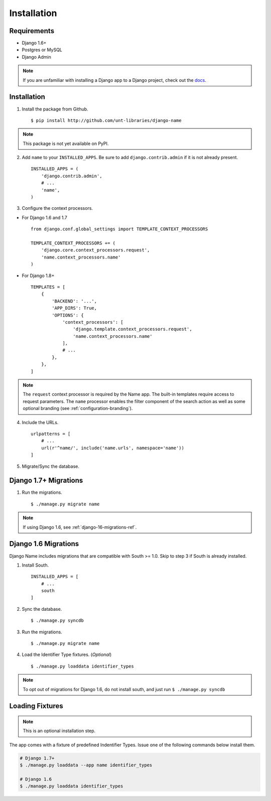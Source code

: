 
============
Installation
============

Requirements
------------

- Django 1.6+
- Postgres or MySQL
- Django Admin

.. note:: If you are unfamiliar with installing a Django app to a Django project, check out the docs_.

.. _docs: https://docs.djangoproject.com/en/1.8/

Installation
------------

1. Install the package from Github. ::

    $ pip install http://github.com/unt-libraries/django-name

.. note::
    This package is not yet available on PyPI.
    

2. Add ``name`` to your ``INSTALLED_APPS``. Be sure to add ``django.contrib.admin`` if it is not already present. ::

    INSTALLED_APPS = (
        'django.contrib.admin',
        # ...
        'name',
    )

3. Configure the context processors. 

- For Django 1.6 and 1.7 ::

    from django.conf.global_settings import TEMPLATE_CONTEXT_PROCESSORS

    TEMPLATE_CONTEXT_PROCESSORS += (
        'django.core.context_processors.request',
        'name.context_processors.name'
    )

- For Django 1.8+ ::

    TEMPLATES = [
        {
            'BACKEND': '...',
            'APP_DIRS': True,
            'OPTIONS': {
                'context_processors': [
                    'django.template.context_processors.request',
                    'name.context_processors.name'
                ],
                # ...
            },
        },
    ]
    

.. note:: The ``request`` context processor is required by the Name app. The built-in templates require access to request parameters.
    The ``name`` processor enables the filter component of the search action as well as some optional branding (see :ref:`configuration-branding`).


4. Include the URLs. ::

    urlpatterns = [
        # ...
        url(r'^name/', include('name.urls', namespace='name'))
    ]


5. Migrate/Sync the database.


Django 1.7+ Migrations
----------------------

1. Run the migrations. ::

   $ ./manage.py migrate name

.. note:: If using Django 1.6, see :ref:`django-16-migrations-ref`.

.. _django-16-migrations-ref:

Django 1.6 Migrations
---------------------

Django Name includes migrations that are compatible with South >= 1.0. Skip to step 3 if South is already installed. 

1. Install South. ::

    INSTALLED_APPS = [
        # ...
        south
    ]

2. Sync the database. ::

   $ ./manage.py syncdb

   

3. Run the migrations. ::

   $ ./manage.py migrate name


4. Load the Identifier Type fixtures. (`Optional`) ::

   $ ./manage.py loaddata identifier_types

.. note:: To opt out of migrations for Django 1.6, do not install south, and just run ``$ ./manage.py syncdb``

.. _loading-fixtures-ref:

Loading Fixtures
----------------

.. note:: This is an optional installation step.

The app comes with a fixture of predefined Indentifier Types. Issue one of the following commands below install them.

.. code-block:: sh

   # Django 1.7+ 
   $ ./manage.py loaddata --app name identifier_types

   # Django 1.6
   $ ./manage.py loaddata identifier_types

